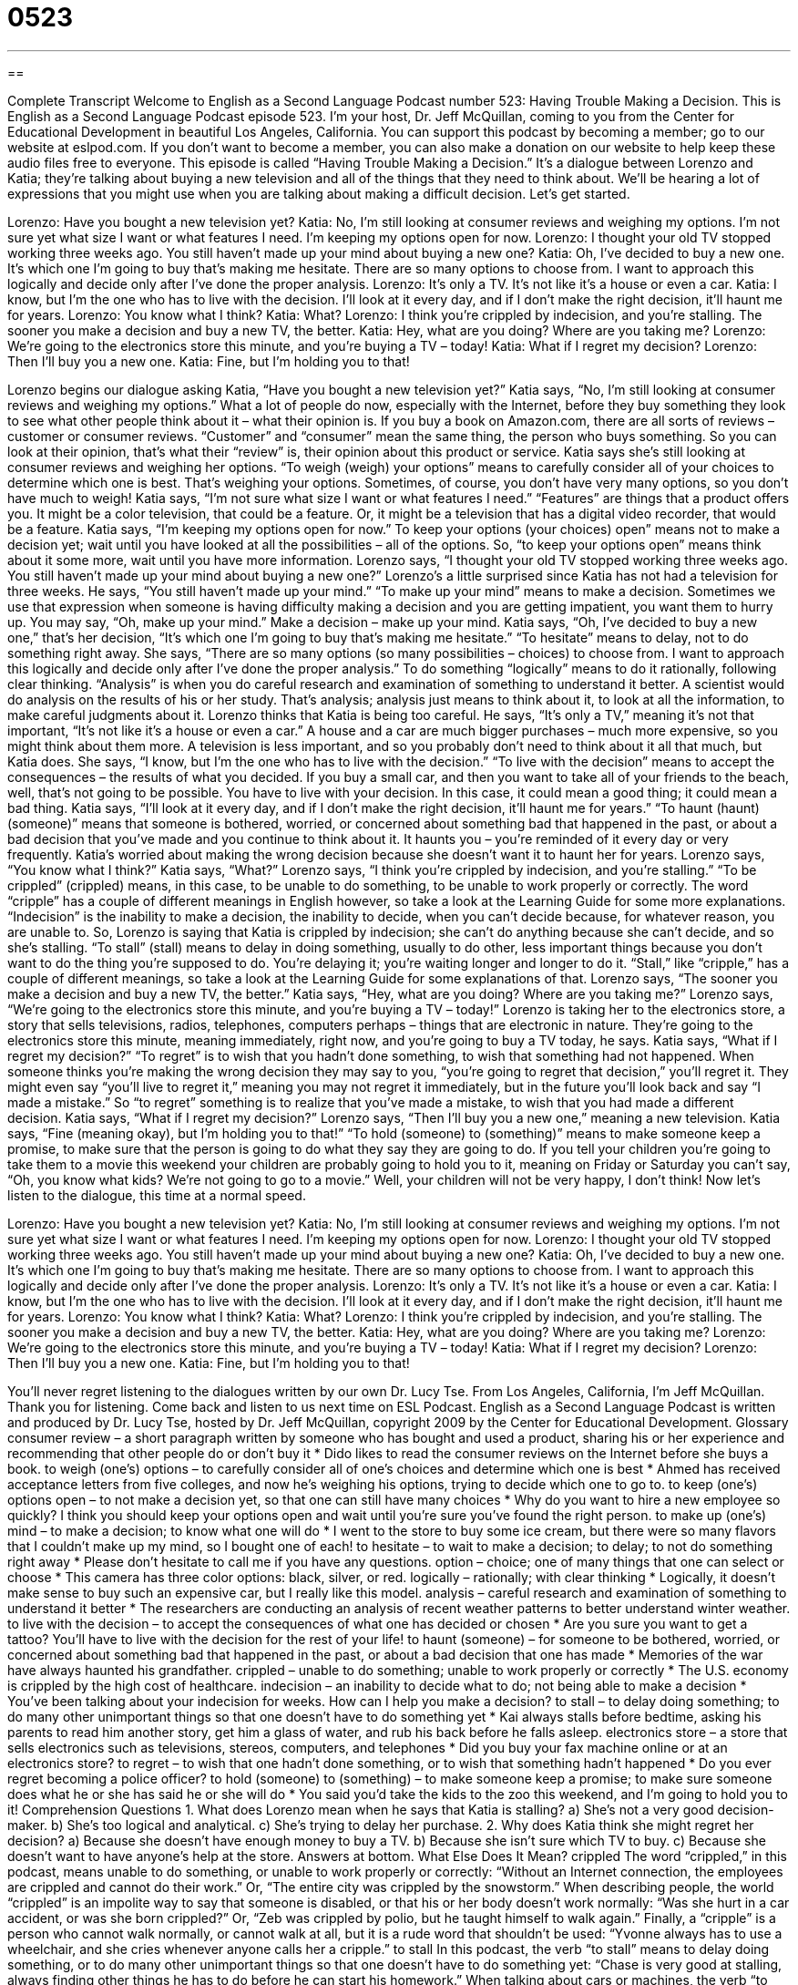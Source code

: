 = 0523
:toc: left
:toclevels: 3
:sectnums:
:stylesheet: ../../../myAdocCss.css

'''

== 

Complete Transcript
Welcome to English as a Second Language Podcast number 523: Having Trouble Making a Decision.
This is English as a Second Language Podcast episode 523. I’m your host, Dr. Jeff McQuillan, coming to you from the Center for Educational Development in beautiful Los Angeles, California.
You can support this podcast by becoming a member; go to our website at eslpod.com. If you don’t want to become a member, you can also make a donation on our website to help keep these audio files free to everyone.
This episode is called “Having Trouble Making a Decision.” It’s a dialogue between Lorenzo and Katia; they’re talking about buying a new television and all of the things that they need to think about. We’ll be hearing a lot of expressions that you might use when you are talking about making a difficult decision. Let’s get started.
[start of dialogue]
Lorenzo: Have you bought a new television yet?
Katia: No, I’m still looking at consumer reviews and weighing my options. I’m not sure yet what size I want or what features I need. I’m keeping my options open for now.
Lorenzo: I thought your old TV stopped working three weeks ago. You still haven’t made up your mind about buying a new one?
Katia: Oh, I’ve decided to buy a new one. It’s which one I’m going to buy that’s making me hesitate. There are so many options to choose from. I want to approach this logically and decide only after I’ve done the proper analysis.
Lorenzo: It’s only a TV. It’s not like it’s a house or even a car.
Katia: I know, but I’m the one who has to live with the decision. I’ll look at it every day, and if I don’t make the right decision, it’ll haunt me for years.
Lorenzo: You know what I think?
Katia: What?
Lorenzo: I think you’re crippled by indecision, and you’re stalling. The sooner you make a decision and buy a new TV, the better.
Katia: Hey, what are you doing? Where are you taking me?
Lorenzo: We’re going to the electronics store this minute, and you’re buying a TV – today!
Katia: What if I regret my decision?
Lorenzo: Then I’ll buy you a new one.
Katia: Fine, but I’m holding you to that!
[end of dialogue]
Lorenzo begins our dialogue asking Katia, “Have you bought a new television yet?” Katia says, “No, I’m still looking at consumer reviews and weighing my options.” What a lot of people do now, especially with the Internet, before they buy something they look to see what other people think about it – what their opinion is. If you buy a book on Amazon.com, there are all sorts of reviews – customer or consumer reviews. “Customer” and “consumer” mean the same thing, the person who buys something. So you can look at their opinion, that’s what their “review” is, their opinion about this product or service.
Katia says she’s still looking at consumer reviews and weighing her options. “To weigh (weigh) your options” means to carefully consider all of your choices to determine which one is best. That’s weighing your options. Sometimes, of course, you don’t have very many options, so you don’t have much to weigh! Katia says, “I’m not sure what size I want or what features I need.” “Features” are things that a product offers you. It might be a color television, that could be a feature. Or, it might be a television that has a digital video recorder, that would be a feature. Katia says, “I’m keeping my options open for now.” To keep your options (your choices) open” means not to make a decision yet; wait until you have looked at all the possibilities – all of the options. So, “to keep your options open” means think about it some more, wait until you have more information.
Lorenzo says, “I thought your old TV stopped working three weeks ago. You still haven’t made up your mind about buying a new one?” Lorenzo’s a little surprised since Katia has not had a television for three weeks. He says, “You still haven’t made up your mind.” “To make up your mind” means to make a decision. Sometimes we use that expression when someone is having difficulty making a decision and you are getting impatient, you want them to hurry up. You may say, “Oh, make up your mind.” Make a decision – make up your mind.
Katia says, “Oh, I’ve decided to buy a new one,” that’s her decision, “It’s which one I’m going to buy that’s making me hesitate.” “To hesitate” means to delay, not to do something right away. She says, “There are so many options (so many possibilities – choices) to choose from. I want to approach this logically and decide only after I’ve done the proper analysis.” To do something “logically” means to do it rationally, following clear thinking. “Analysis” is when you do careful research and examination of something to understand it better. A scientist would do analysis on the results of his or her study. That’s analysis; analysis just means to think about it, to look at all the information, to make careful judgments about it.
Lorenzo thinks that Katia is being too careful. He says, “It’s only a TV,” meaning it’s not that important, “It’s not like it’s a house or even a car.” A house and a car are much bigger purchases – much more expensive, so you might think about them more. A television is less important, and so you probably don’t need to think about it all that much, but Katia does. She says, “I know, but I’m the one who has to live with the decision.” “To live with the decision” means to accept the consequences – the results of what you decided. If you buy a small car, and then you want to take all of your friends to the beach, well, that’s not going to be possible. You have to live with your decision. In this case, it could mean a good thing; it could mean a bad thing.
Katia says, “I’ll look at it every day, and if I don’t make the right decision, it’ll haunt me for years.” “To haunt (haunt) (someone)” means that someone is bothered, worried, or concerned about something bad that happened in the past, or about a bad decision that you’ve made and you continue to think about it. It haunts you – you’re reminded of it every day or very frequently. Katia’s worried about making the wrong decision because she doesn’t want it to haunt her for years.
Lorenzo says, “You know what I think?” Katia says, “What?” Lorenzo says, “I think you’re crippled by indecision, and you’re stalling.” “To be crippled” (crippled) means, in this case, to be unable to do something, to be unable to work properly or correctly. The word “cripple” has a couple of different meanings in English however, so take a look at the Learning Guide for some more explanations. “Indecision” is the inability to make a decision, the inability to decide, when you can’t decide because, for whatever reason, you are unable to. So, Lorenzo is saying that Katia is crippled by indecision; she can’t do anything because she can’t decide, and so she’s stalling. “To stall” (stall) means to delay in doing something, usually to do other, less important things because you don’t want to do the thing you’re supposed to do. You’re delaying it; you’re waiting longer and longer to do it. “Stall,” like “cripple,” has a couple of different meanings, so take a look at the Learning Guide for some explanations of that.
Lorenzo says, “The sooner you make a decision and buy a new TV, the better.” Katia says, “Hey, what are you doing? Where are you taking me?” Lorenzo says, “We’re going to the electronics store this minute, and you’re buying a TV – today!” Lorenzo is taking her to the electronics store, a story that sells televisions, radios, telephones, computers perhaps – things that are electronic in nature. They’re going to the electronics store this minute, meaning immediately, right now, and you’re going to buy a TV today, he says.
Katia says, “What if I regret my decision?” “To regret” is to wish that you hadn’t done something, to wish that something had not happened. When someone thinks you’re making the wrong decision they may say to you, “you’re going to regret that decision,” you’ll regret it. They might even say “you’ll live to regret it,” meaning you may not regret it immediately, but in the future you’ll look back and say “I made a mistake.” So “to regret” something is to realize that you’ve made a mistake, to wish that you had made a different decision.
Katia says, “What if I regret my decision?” Lorenzo says, “Then I’ll buy you a new one,” meaning a new television. Katia says, “Fine (meaning okay), but I’m holding you to that!” “To hold (someone) to (something)” means to make someone keep a promise, to make sure that the person is going to do what they say they are going to do. If you tell your children you’re going to take them to a movie this weekend your children are probably going to hold you to it, meaning on Friday or Saturday you can’t say, “Oh, you know what kids? We’re not going to go to a movie.” Well, your children will not be very happy, I don’t think!
Now let’s listen to the dialogue, this time at a normal speed.
[start of dialogue]
Lorenzo: Have you bought a new television yet?
Katia: No, I’m still looking at consumer reviews and weighing my options. I’m not sure yet what size I want or what features I need. I’m keeping my options open for now.
Lorenzo: I thought your old TV stopped working three weeks ago. You still haven’t made up your mind about buying a new one?
Katia: Oh, I’ve decided to buy a new one. It’s which one I’m going to buy that’s making me hesitate. There are so many options to choose from. I want to approach this logically and decide only after I’ve done the proper analysis.
Lorenzo: It’s only a TV. It’s not like it’s a house or even a car.
Katia: I know, but I’m the one who has to live with the decision. I’ll look at it every day, and if I don’t make the right decision, it’ll haunt me for years.
Lorenzo: You know what I think?
Katia: What?
Lorenzo: I think you’re crippled by indecision, and you’re stalling. The sooner you make a decision and buy a new TV, the better.
Katia: Hey, what are you doing? Where are you taking me?
Lorenzo: We’re going to the electronics store this minute, and you’re buying a TV – today!
Katia: What if I regret my decision?
Lorenzo: Then I’ll buy you a new one.
Katia: Fine, but I’m holding you to that!
[end of dialogue]
You’ll never regret listening to the dialogues written by our own Dr. Lucy Tse.
From Los Angeles, California, I’m Jeff McQuillan. Thank you for listening. Come back and listen to us next time on ESL Podcast.
English as a Second Language Podcast is written and produced by Dr. Lucy Tse, hosted by Dr. Jeff McQuillan, copyright 2009 by the Center for Educational Development.
Glossary
consumer review – a short paragraph written by someone who has bought and used a product, sharing his or her experience and recommending that other people do or don’t buy it
* Dido likes to read the consumer reviews on the Internet before she buys a book.
to weigh (one’s) options – to carefully consider all of one’s choices and determine which one is best
* Ahmed has received acceptance letters from five colleges, and now he’s weighing his options, trying to decide which one to go to.
to keep (one’s) options open – to not make a decision yet, so that one can still have many choices
* Why do you want to hire a new employee so quickly? I think you should keep your options open and wait until you’re sure you’ve found the right person.
to make up (one’s) mind – to make a decision; to know what one will do
* I went to the store to buy some ice cream, but there were so many flavors that I couldn’t make up my mind, so I bought one of each!
to hesitate – to wait to make a decision; to delay; to not do something right away
* Please don’t hesitate to call me if you have any questions.
option – choice; one of many things that one can select or choose
* This camera has three color options: black, silver, or red.
logically – rationally; with clear thinking
* Logically, it doesn’t make sense to buy such an expensive car, but I really like this model.
analysis – careful research and examination of something to understand it better
* The researchers are conducting an analysis of recent weather patterns to better understand winter weather.
to live with the decision – to accept the consequences of what one has decided or chosen
* Are you sure you want to get a tattoo? You’ll have to live with the decision for the rest of your life!
to haunt (someone) – for someone to be bothered, worried, or concerned about something bad that happened in the past, or about a bad decision that one has made
* Memories of the war have always haunted his grandfather.
crippled – unable to do something; unable to work properly or correctly
* The U.S. economy is crippled by the high cost of healthcare.
indecision – an inability to decide what to do; not being able to make a decision
* You’ve been talking about your indecision for weeks. How can I help you make a decision?
to stall – to delay doing something; to do many other unimportant things so that one doesn’t have to do something yet
* Kai always stalls before bedtime, asking his parents to read him another story, get him a glass of water, and rub his back before he falls asleep.
electronics store – a store that sells electronics such as televisions, stereos, computers, and telephones
* Did you buy your fax machine online or at an electronics store?
to regret – to wish that one hadn’t done something, or to wish that something hadn’t happened
* Do you ever regret becoming a police officer?
to hold (someone) to (something) – to make someone keep a promise; to make sure someone does what he or she has said he or she will do
* You said you’d take the kids to the zoo this weekend, and I’m going to hold you to it!
Comprehension Questions
1. What does Lorenzo mean when he says that Katia is stalling?
a) She’s not a very good decision-maker.
b) She’s too logical and analytical.
c) She’s trying to delay her purchase.
2. Why does Katia think she might regret her decision?
a) Because she doesn’t have enough money to buy a TV.
b) Because she isn’t sure which TV to buy.
c) Because she doesn’t want to have anyone’s help at the store.
Answers at bottom.
What Else Does It Mean?
crippled
The word “crippled,” in this podcast, means unable to do something, or unable to work properly or correctly: “Without an Internet connection, the employees are crippled and cannot do their work.” Or, “The entire city was crippled by the snowstorm.” When describing people, the world “crippled” is an impolite way to say that someone is disabled, or that his or her body doesn’t work normally: “Was she hurt in a car accident, or was she born crippled?” Or, “Zeb was crippled by polio, but he taught himself to walk again.” Finally, a “cripple” is a person who cannot walk normally, or cannot walk at all, but it is a rude word that shouldn’t be used: “Yvonne always has to use a wheelchair, and she cries whenever anyone calls her a cripple.”
to stall
In this podcast, the verb “to stall” means to delay doing something, or to do many other unimportant things so that one doesn’t have to do something yet: “Chase is very good at stalling, always finding other things he has to do before he can start his homework.” When talking about cars or machines, the verb “to stall” means for a motor or engine to stop working because it was going too slowly to continue: “The car stalled because he didn’t give it enough time to warm up on the cold morning.” The phrase “to stall (someone)” means to slow a person down, or to stop someone from doing something until one is ready for it: “Verma is almost here, but we haven’t had time to finish getting ready for her surprise birthday party. Quick, stall her so she can’t come in yet!”
Culture Note
When making a decision is difficult, some people like to “leave it to chance” (not actually make a decision, but just see what happens). You can do this by “flipping a coin,” throwing a “coin” (a metal piece of money) into the air and catching it in your “palm” (the inside, flat part of one’s hand). While it is in the air, you can “call” (say aloud) “heads” (the side of the coin with a person’s head) or “tails” (the other side of the coin). For example, you might say, “Heads, I go to the conference. Tails, I go to the beach.” Then, if the coin lands with its head facing up, you have to go to the conference. If the coin lands with the other side facing up, you can go to the beach.
Sometimes people need to make a decision together, but can’t agree. If you want Chinese food, but your friend wants Italian food, you might play “rock, paper, scissors.” You each make a “fist” (a closed hand, with your fingers folded into your palm) with your right hand and hit it against your left hand “in unison” (at the same time) three times while saying, “one, two, three.” But the third time, you change the position of your hand. If you leave it as a fist, it is a rock. If you hit your hand flat against your other hand, it is paper. If you keep your hand in a fist, but point out your index finger and middle finger, it is scissors. You determine who has won by knowing that rock “crushes” (destroys with weight of) scissors, paper “wraps around” (surrounds on all sides) a rock, and scissors cut paper. If you choose paper and your friend chooses scissors, you’ll have to eat Italian because he won.
Comprehension Answers
1 - c
2 - b